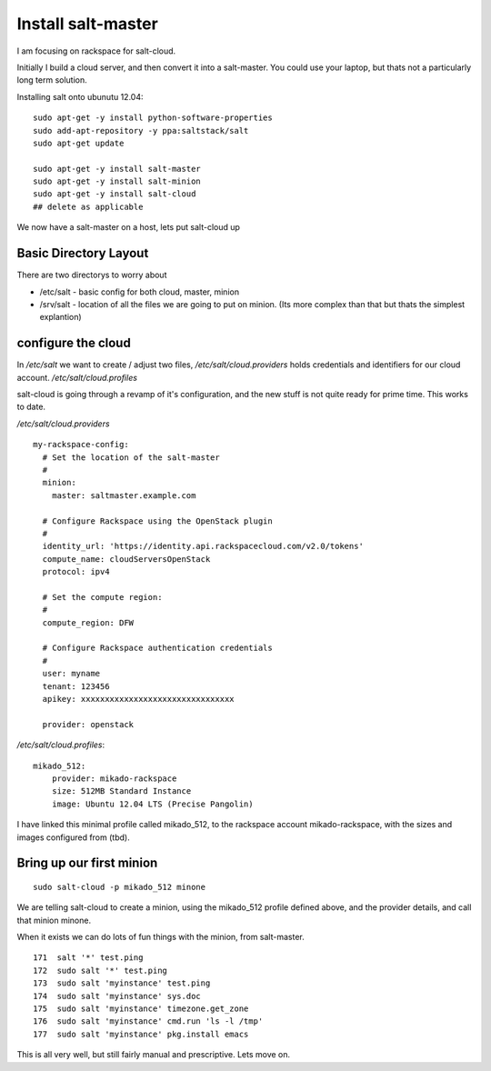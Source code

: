 Install salt-master
===================


I am focusing on rackspace for salt-cloud.

Initially I build a cloud server, and then convert it into a salt-master.
You could use your laptop, but thats not a particularly long term solution.

Installing salt onto ubunutu 12.04::

  sudo apt-get -y install python-software-properties
  sudo add-apt-repository -y ppa:saltstack/salt
  sudo apt-get update

  sudo apt-get -y install salt-master
  sudo apt-get -y install salt-minion
  sudo apt-get -y install salt-cloud
  ## delete as applicable

We now have a salt-master on a host, lets put salt-cloud up

Basic Directory Layout 
----------------------

There are two directorys to worry about

* /etc/salt - basic config for both cloud, master, minion
* /srv/salt - location of all the files we are going to put on minion. (Its more complex than that but thats the simplest explantion)

configure the cloud
-------------------

In `/etc/salt` we want to create / adjust two files, `/etc/salt/cloud.providers`
holds credentials and identifiers for our cloud account.  `/etc/salt/cloud.profiles` 



salt-cloud is going through a revamp of it's configuration, and the new stuff is not quite ready for prime time.  This works to date.


`/etc/salt/cloud.providers` ::

    my-rackspace-config:
      # Set the location of the salt-master
      #
      minion:
        master: saltmaster.example.com

      # Configure Rackspace using the OpenStack plugin
      #
      identity_url: 'https://identity.api.rackspacecloud.com/v2.0/tokens'
      compute_name: cloudServersOpenStack
      protocol: ipv4

      # Set the compute region:
      #
      compute_region: DFW

      # Configure Rackspace authentication credentials
      #
      user: myname
      tenant: 123456
      apikey: xxxxxxxxxxxxxxxxxxxxxxxxxxxxxxxx

      provider: openstack


`/etc/salt/cloud.profiles`::

    mikado_512:
        provider: mikado-rackspace
        size: 512MB Standard Instance
        image: Ubuntu 12.04 LTS (Precise Pangolin)

I have linked this minimal profile called mikado_512, to the rackspace account
mikado-rackspace, with the sizes and images configured from (tbd).


Bring up our first minion
-------------------------


::

  sudo salt-cloud -p mikado_512 minone

We are telling salt-cloud to create a minion, using the mikado_512 profile 
defined above, and the provider details, and call that minion minone.

When it exists we can do lots of fun things with the minion, from salt-master.

::

  171  salt '*' test.ping
  172  sudo salt '*' test.ping
  173  sudo salt 'myinstance' test.ping
  174  sudo salt 'myinstance' sys.doc
  175  sudo salt 'myinstance' timezone.get_zone
  176  sudo salt 'myinstance' cmd.run 'ls -l /tmp'
  177  sudo salt 'myinstance' pkg.install emacs

This is all very well, but still fairly manual and prescriptive.  Lets move on.
